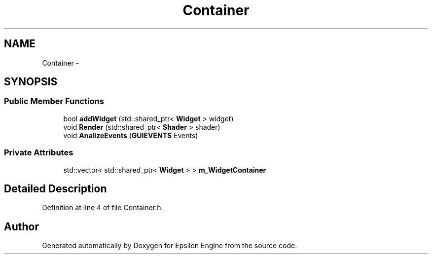 .TH "Container" 3 "Wed Mar 6 2019" "Version 1.0" "Epsilon Engine" \" -*- nroff -*-
.ad l
.nh
.SH NAME
Container \- 
.SH SYNOPSIS
.br
.PP
.SS "Public Member Functions"

.in +1c
.ti -1c
.RI "bool \fBaddWidget\fP (std::shared_ptr< \fBWidget\fP > widget)"
.br
.ti -1c
.RI "void \fBRender\fP (std::shared_ptr< \fBShader\fP > shader)"
.br
.ti -1c
.RI "void \fBAnalizeEvents\fP (\fBGUIEVENTS\fP Events)"
.br
.in -1c
.SS "Private Attributes"

.in +1c
.ti -1c
.RI "std::vector< std::shared_ptr< \fBWidget\fP > > \fBm_WidgetContainer\fP"
.br
.in -1c
.SH "Detailed Description"
.PP 
Definition at line 4 of file Container\&.h\&.

.SH "Author"
.PP 
Generated automatically by Doxygen for Epsilon Engine from the source code\&.

